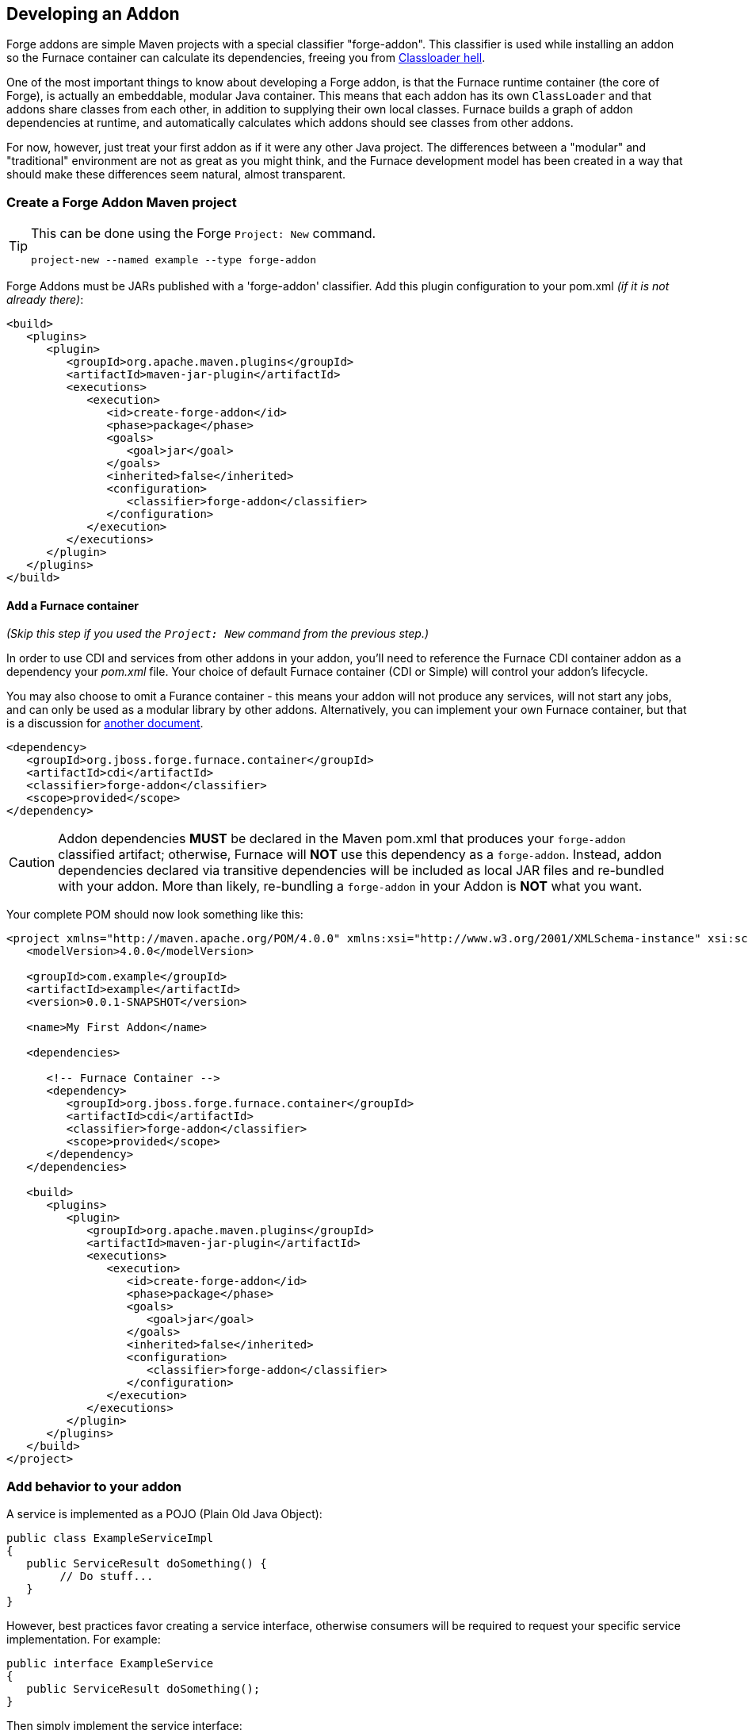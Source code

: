 == Developing an Addon

Forge addons are simple Maven projects with a special classifier "forge-addon". This classifier is used while installing an addon so the Furnace container can calculate its dependencies, freeing you from http://robjsoftware.org/2007/07/13/classloader-hell/[Classloader hell].

One of the most important things to know about developing a Forge addon, is that the Furnace runtime container (the core of Forge),
is actually an embeddable, modular Java container. This means that each addon has its own `ClassLoader` and that
addons share classes from each other, in addition to supplying their own local classes. Furnace builds a graph of
addon dependencies at runtime, and automatically calculates which addons should see classes from other addons. 

For now, however, just treat your first addon as if it were any other Java project. The differences between a "modular" and
"traditional" environment are not as great as you might think, and the Furnace development model has been created in
a way that should make these differences seem natural, almost transparent. 

=== Create a Forge Addon Maven project

[TIP]
====
This can be done using the Forge `Project: New` command.

[source,forge]
----
project-new --named example --type forge-addon
----
====

Forge Addons must be JARs published with a 'forge-addon' classifier. Add this plugin configuration to your pom.xml _(if it is not already there)_:

[source,xml]
----
<build>
   <plugins>
      <plugin>
         <groupId>org.apache.maven.plugins</groupId>
         <artifactId>maven-jar-plugin</artifactId>
         <executions>
            <execution>
               <id>create-forge-addon</id>
               <phase>package</phase>
               <goals>
                  <goal>jar</goal>
               </goals>
               <inherited>false</inherited>
               <configuration>
                  <classifier>forge-addon</classifier>
               </configuration>
            </execution>
         </executions>
      </plugin>
   </plugins>
</build>
----

==== Add a Furnace container

_(Skip this step if you used the `Project: New` command from the previous step.)_

In order to use CDI and services from other addons in your addon, you'll need to reference the Furnace CDI container addon as a dependency your _pom.xml_ file. Your choice of default Furnace container (CDI or Simple) will control your addon's lifecycle.

You may also choose to omit a Furance container - this means your addon will not produce any services, will not start any jobs, and can only be used as a modular library by other addons. Alternatively, you can implement your own Furnace container, but that is a discussion for link:https://github.com/forge/furnace/blob/master/container-api/src/main/java/org/jboss/forge/furnace/lifecycle/AddonLifecycleProvider.java#L20[another document].

[source,xml]
----
<dependency>
   <groupId>org.jboss.forge.furnace.container</groupId>
   <artifactId>cdi</artifactId>
   <classifier>forge-addon</classifier>
   <scope>provided</scope>
</dependency>
----

CAUTION: Addon dependencies *MUST* be declared in the Maven pom.xml that produces your `forge-addon` classified artifact; otherwise, Furnace will *NOT* use this dependency as a `forge-addon`. Instead, addon dependencies declared via transitive dependencies will be included as local JAR files and re-bundled with your addon. More than likely, re-bundling a `forge-addon` in your Addon is *NOT* what you want.

Your complete POM should now look something like this:

[source,xml]
----
<project xmlns="http://maven.apache.org/POM/4.0.0" xmlns:xsi="http://www.w3.org/2001/XMLSchema-instance" xsi:schemaLocation="http://maven.apache.org/POM/4.0.0 http://maven.apache.org/xsd/maven-4.0.0.xsd">
   <modelVersion>4.0.0</modelVersion>

   <groupId>com.example</groupId>
   <artifactId>example</artifactId>
   <version>0.0.1-SNAPSHOT</version>
   
   <name>My First Addon</name>

   <dependencies>
   
      <!-- Furnace Container -->
      <dependency>
         <groupId>org.jboss.forge.furnace.container</groupId>
         <artifactId>cdi</artifactId>
         <classifier>forge-addon</classifier>
         <scope>provided</scope>
      </dependency>
   </dependencies>

   <build>
      <plugins>
         <plugin>
            <groupId>org.apache.maven.plugins</groupId>
            <artifactId>maven-jar-plugin</artifactId>
            <executions>
               <execution>
                  <id>create-forge-addon</id>
                  <phase>package</phase>
                  <goals>
                     <goal>jar</goal>
                  </goals>
                  <inherited>false</inherited>
                  <configuration>
                     <classifier>forge-addon</classifier>
                  </configuration>
               </execution>
            </executions>
         </plugin>
      </plugins>
   </build>
</project>
----

=== Add behavior to your addon

A service is implemented as a POJO (Plain Old Java Object): 

[source,java]
----
public class ExampleServiceImpl
{
   public ServiceResult doSomething() {
        // Do stuff...
   }
}
----

However, best practices favor creating a service interface, otherwise consumers will be required to request your specific service implementation. For example:

[source,java]
----
public interface ExampleService
{
   public ServiceResult doSomething();
}
----

Then simply implement the service interface:

[source,java]
----
public class ExampleServiceImpl implements ExampleService
{
   public ServiceResult doSomething() {
        // Do stuff...
   }
}
----



=== Include functionality from standard Java libraries

TIP: (See also <<_re_use_functionality_from_other_addons>>.) 

Forge addons are no different from any other Java project, in the sense that they can include and re-use functionality from other Java projects' JAR files. In order to achieve this, you must add jar-dependencies in your addon's `pom.xml` file. Consider the following example:

[source,xml]
----
<project>
   ...
   
   <dependencies>
      <!-- Local Dependencies -->
      <dependency>
         <groupId>org.example</groupId>
         <artifactId>library</artifactId>
         <version>1.0.0</version>
      </dependency>
      
      <!-- Addon Dependencies -->
      ...

      <!-- Furnace Container -->   
      <dependency>
         <groupId>org.jboss.forge.furnace.container</groupId>
         <artifactId>cdi</artifactId>
         <classifier>forge-addon</classifier>
         <scope>provided</scope>
      </dependency>
   </dependencies>
   
   ...
</project>
----


==== What scope should my library dependencies be?

There are is a simple rule that makes this decision easy:

----
If your addon exposes the library in its public API, the library should be `<scope>compile</scope>` and `<optional>false</optional>` (this is the default).
If your addon consumes the library in its private implementation, and does *NOT* expose the library in public APIs, then the library should be `<optional>true</optional>`.
----

TIP:: These settings apply only to the `pom.xml` in `forge-addon` classified artifact. (See: <<_create_a_forge_addon_maven_project>>.)


In this example, the `TypeFromLibary` class comes from the `org.example:libary:1.0.0` dependency, and `YourPublicApi` is a type defined within the addon under development.

[cols="1a,2,3", options="header"]
|===
|Example |Scope should be |Explanation

|
[source,java]
----
import org.example.TypeFromLibrary;

public class YourPublicApi {
   public TypeFromLibary getResult() {
      return new TypeFromLibrary("exposed");
   }
}
----
|`compile` (*not* `optional`)
|Types from the library are published in your addon's public API. Consumers of your addon compile against classes or interfaces from the included library.

In this example, the `TypeFromLibary` class comes from the `org.example:libary:1.0.0` dependency.

|
[source,java]
----
import org.example.TypeFromLibrary;

public class YourPublicApi {
   public String getResult() {
      return new TypeFromLibrary("internal")
         .toString();
   }
}
----
|`compile` *and* `optional`
|Types from the library are *NOT* published in your addon's public API, and are only used internally as an implementation detail. Consumers of your addon do *NOT* compile against classes or interfaces from the included library.

|===   




=== Re-use functionality from other addons

Forge has a modular architecture that enables you to re-use functionality from other addons, directly in your own addon code. This is useful for including things like common Java libraries, or libraries specific to your addon's behavior. In order to achieve this, you must add addon-dependencies in your `pom.xml` file.

TIP: (See also: <<_include_functionality_from_standard_java_libraries>>)

[source,xml]
----
<project>
   ...
   
   <dependencies>
      <!-- Local Dependencies -->
      ...
      
      <!-- Addon Dependencies -->
      <dependency>
         <groupId>org.jboss.forge.addon</groupId>
         <artifactId>resources</artifactId>
         <classifier>forge-addon</classifier>
         <scope>provided</scope>
      </dependency>
      <dependency>
         <groupId>org.jboss.forge.addon</groupId>
         <artifactId>ui</artifactId>
         <classifier>forge-addon</classifier>
         <scope>provided</scope>
      </dependency>

      <!-- Furnace Container -->   
      <dependency>
         <groupId>org.jboss.forge.furnace.container</groupId>
         <artifactId>cdi</artifactId>
         <classifier>forge-addon</classifier>
         <scope>provided</scope>
      </dependency>
   </dependencies>
   
   ...
</project>
----

==== What scope should my addon dependencies be?

There is a simple rule that will make this an easy decision:  

____
"`compile` if it shows, `provided` if nobody knows, `optional` if it comes and goes"
____

To explain, if you never publicly expose types (classes, interfaces, etc...) from another addon in the outward-facing APIs of your addon, then you should include that addon as `provided` scope. If you do, however, expose classes from that addon in the public APIs of your code, then that addon should be labeled as `compile` scope (default,) which means that this dependency will be *'exported'* to consumers that depend on your addon.

Addon dependencies may also be made `optional` if consumers of your addon should be able to choose whether or not
certain functionality is enabled, or if your addon behaves differently when other addons are already deployed to the
container. E.g. Your addon may enable additional features if an `<optional>` addon becomes installed into the Furnace runtime.

The following chart explains this in detail. Assume that our addon depends on the `resources` addon, which provides
the `ResourceFactory` and `FileResource` classes:

[cols="1a,2,3", options="header"]
|===
|Example |Scope should be |Explanation

|
[source,java]
----
public class InternalExample {
   @Inject private ResourceFactory factory;

   public void doSomething(File file) {
      Resource<?> r = factory.create(file);
      System.out.println("New resource: " + r)
   }
}
----
|`provided`
|Consumers of your addon never see classes or interfaces from the resources addon; it is only used internally as an
implementation detail.

|
[source,java]
----
public class ExposedExample {
   public Resource<?> doSomething(File file) {
      Resource<?> r = factory.create(file);
      return r;
   }
}
----
|`compile`
|Consumers of your addon require classes from the `resources` addon to interact with your code, since it has been used
in the public APIs of your classes.

|
[source,java]
----
public class TransitiveExample {
   public void doSomething(Facet<?> f) {
      System.out.println("I got a facet! " + f);
   }
}
----
|`compile`
|Consumers of your addon require classes from the `facets` addon to interact with your code, which is an exported
dependency of the `resources` addon.

The `Facet` class comes from the `facets` addon and is used in the public APIs of your addon.

|
[source,java]
----
public class OptionalListener
   implements ListenerX {
   
   public void handleEvent(EventX event) {
      System.out.println("I got an event! " 
         + event);
   }
}
----
|`provided` and `optional`
|Your addon compiles against classes from the `events` addon, but does not expose it to dependents. Your addon still functions without `events`, but new behavior is activated when `events` is present. Any classes you define containing references to classes defined in the `events` addon will be disabled (fail to load) if `events` is not present.

The `EventX` and `ListenerX` classes come from the `events` addon.

|===   

 

=== Test your addon

One of the most important concepts of writing a Forge addon is writing tests using the Furnace test harness. This
allows you to test your code in an actual Furnace environment, and verify that things are behaving as expected. Typically
we suggest using a separate project to test your addon in order to keep concerns separate, which tends to lead to cleaner
code and fewer surprises.

For simplicity's sake, we'll assume that your addon uses the default Furnace container (`org.jboss.forge.furnace.container:cdi`).

==== Set up the test-harness in your build descriptor (pom.xml)

Add the following dependencies to your pom.xml file if they are not already there. Make sure that the Furnace versions
are the same as the rest of your project.

[source,xml]
----
<dependency>
   <groupId>org.jboss.forge.furnace.test</groupId>
   <artifactId>furnace-test-harness</artifactId>
   <version>FURNACE_VERSION</version>
   <scope>test</scope>
</dependency>
<dependency>
   <groupId>org.jboss.forge.furnace.test</groupId>
   <artifactId>arquillian-furnace-classpath</artifactId>
   <version>FURNACE_VERSION</version>
   <scope>test</scope>
</dependency>
----

If you are writing tests in a separate project or sub-project, you should also add a dependency to your addon, or
to the addon you wish to test (you can test anything you like.)

[source,xml]
----
<dependency>
   <groupId>com.example</groupId>
   <artifactId>example</artifactId>
   <classifier>forge-addon</classifier>
   <version>YOUR_VERSION</version>
   <scope>test</scope>
</dependency>
----

==== Write your first test

Now, you'll need to create a test class with the following layout, using the standard JUnit test APIs:

[TIP]
====
This can be done using the Forge `Addon: New Test" command:
----
addon-new-test --named MyServiceTest
----
====

[source,java]
----
package org.example;

import org.jboss.arquillian.container.test.api.Deployment;
import org.jboss.arquillian.junit.Arquillian;
import org.jboss.forge.arquillian.archive.ForgeArchive;
import org.jboss.shrinkwrap.api.ShrinkWrap;
import org.junit.Assert;
import org.junit.Test;
import org.junit.runner.RunWith;

@RunWith(Arquillian.class)
public class ExampleAddonTest
{

   @Deployment
   @Dependencies({
         @AddonDependency(name = "org.jboss.forge.furnace.container:cdi"),
         @AddonDependency(name = "org.jboss.forge.addon:core") })
   public static ForgeArchive getDeployment()
   {
      ForgeArchive archive = ShrinkWrap
            .create(ForgeArchive.class)
            .addBeansXML()
            .addAsAddonDependencies(
                  AddonDependencyEntry.create("org.jboss.forge.furnace.container:cdi"),
                  AddonDependencyEntry.create("org.jboss.forge.addon:core"));
      return archive;
   }
   
   @Test
   public void testSomething() throws Exception {
      Assert.fail("Not implemented");
   }
}
----

Then you'll need to add some configuration so that your addon will be deployed to the test environment. This is done
using the `@AddonDependency` annotation. You'll also need to add an addon dependency link from your test case
to your addon (otherwise the test case will not be able to use any of your addon's classes or services.)

[source,java]
----
@RunWith(Arquillian.class)
public class ExampleFurnaceTest {

   @Deployment
   @Dependencies({
      @AddonDependency(name = "org.jboss.forge.furnace.container:cdi"),
      @AddonDependency(name = "org.example:example")
   })
   public static ForgeArchive getDeployment() {
      ForgeArchive archive = ShrinkWrap.create(ForgeArchive.class)
         .addBeansXML()
         .addAsAddonDependencies(
            AddonDependencyEntry.create("org.jboss.forge.furnace.container:cdi"),
            AddonDependencyEntry.create("org.example:example")
         );
      return archive;
   }

   @Test
   public void testSomething() throws Exception {
      Assert.fail("Not implemented");
   }
}
---- 

Now that the test case deploys and depends on your addon, you may access services from it via injection (because your test deployment also depends on the Furnace CDI container):

[source,java]
----
@RunWith(Arquillian.class)
public class ExampleFurnaceTest {

   @Deployment
   @Dependencies({
       @AddonDependency(name = "org.example:example"),
       @AddonDependency(name = "org.jboss.forge.furnace.container:cdi")
   })
   public static ForgeArchive getDeployment() {
      ForgeArchive archive = ShrinkWrap.create(ForgeArchive.class)
         .addBeansXML()
         .addAsAddonDependencies(
            AddonDependencyEntry.create("org.example:example"),
            AddonDependencyEntry.create("org.jboss.forge.furnace.container:cdi")
         );
      return archive;
   }
   
   @Inject
   private ExampleService service;

   @Test
   public void testSomething() throws Exception {
      Assert.assertNotNull(service);
      Assert.assertNotNull(service.doSomething());
   }
}
---- 

This is the basic premise of using the test-harness. For detailed examples, take a 
https://github.com/forge/core/tree/2.0/resources/tests/src/test/java/org/jboss/forge/addon/resource[look at some of the existing
Forge test cases] in our github repository.

NOTE: The `version` parameter in `@AddonDependency` and in the `AddonDependencyEntry.create(...)` method are optional. Omitting the version means that the test harness will attempt to resolve the version based on the tests' build descriptor (pom.xml). In this case, if the dependent addon is not present in the tests' `pom.xml`, the test execution will fail, and you must specify a version in the test, or add the dependency to the `pom.xml`.

=== Install your addon in the local maven repository:

[source,cmd]
----
    mvn clean install
----

Run

[source,cmd]
----
    ./forge --install yourgroupId:artifactId,version
----

WARNING: This coordinate is *NOT* the same as maven's. You MUST use a comma (,) between the artifactId and the version**

=== Install your Addon
 
Depending on the Forge environment in which you are running, installation steps will differ. 

From Eclipse:: Open the Forge quick-assist menu, select either "Build and install an Addon" or "Install an addon" to build and install your project, or install a pre-built maven artifact.

From the system Shell:: Make sure that you have run a _mvn install_ prior to executing _forge --install groupId:artifactId,version_ on the native system terminal command line.

From the Forge Shell:: Make sure that you have run a _mvn install_ prior to executing _addon-install --coordinate groupId:artifactId,version_ on the Forge shell command line.

From the Forge Shell (During development):: Run _addon-build-and-install --projectRoot /path/to/addon-source-project_ (or if you are currently cd'd into the addon project structure, simply run _addon-build-and-install_, and Forge will automatically install the current project as an addon.)
